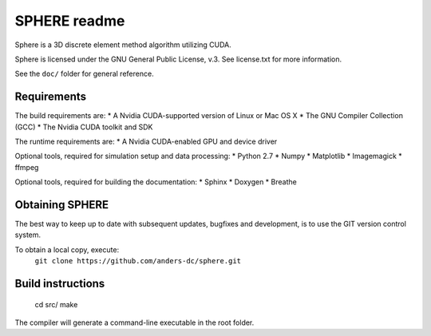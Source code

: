 =============
SPHERE readme
=============
Sphere is a 3D discrete element method algorithm utilizing CUDA.

Sphere is licensed under the GNU General Public License, v.3.
See license.txt for more information.

See the ``doc/`` folder for general reference.

Requirements
============
The build requirements are:
* A Nvidia CUDA-supported version of Linux or Mac OS X
* The GNU Compiler Collection (GCC)
* The Nvidia CUDA toolkit and SDK

The runtime requirements are:
* A Nvidia CUDA-enabled GPU and device driver

Optional tools, required for simulation setup and data processing:
* Python 2.7
* Numpy
* Matplotlib
* Imagemagick
* ffmpeg

Optional tools, required for building the documentation:
* Sphinx
* Doxygen
* Breathe

Obtaining SPHERE
================
The best way to keep up to date with subsequent updates, bugfixes
and development, is to use the GIT version control system.

To obtain a local copy, execute:
  ``git clone https://github.com/anders-dc/sphere.git``

Build instructions
==================
 cd src/
 make

The compiler will generate a command-line executable in the root 
folder.
